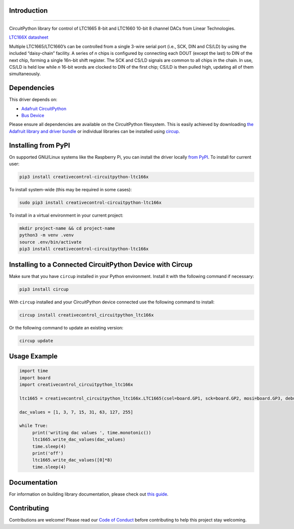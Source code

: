 Introduction
============




.. image:: https://img.shields.io/discord/327254708534116352.svg
    :target: https://adafru.it/discord
    :alt: Discord


.. image:: https://github.com/creativecontrol/creativecontrol_CircuitPython_LTC166X/actions/workflows/build.yml/badge.svg
    :target: https://github.com/creativecontrol/creativecontrol_CircuitPython_LTC166X/actions/workflows/build.yml
    :alt: Build Status


.. image:: https://img.shields.io/badge/code%20style-black-000000.svg
    :target: https://github.com/psf/black
    :alt: Code Style: Black
=================================

CircuitPython library for control of LTC1665 8-bit and LTC1660 10-bit 8 channel DACs from Linear Technologies.

`LTC166X datasheet <https://www.analog.com/media/en/technical-documentation/data-sheets/166560fa.pdf>`_

Multiple LTC1665/LTC1660’s can be controlled from a single 3-wire serial port (i.e., SCK, DIN and CS/LD) by
using the included “daisy-chain” facility. A series of *n* chips is configured by connecting each DOUT (except the
last) to DIN of the next chip, forming a single 16n-bit shift register. The SCK and CS/LD signals are common
to all chips in the chain. In use, CS/LD is held low while *n* 16-bit words are clocked to DIN of the first chip; CS/LD
is then pulled high, updating all of them simultaneously.

Dependencies
=============
This driver depends on:

* `Adafruit CircuitPython <https://github.com/adafruit/circuitpython>`_
* `Bus Device <https://github.com/adafruit/Adafruit_CircuitPython_BusDevice>`_

Please ensure all dependencies are available on the CircuitPython filesystem.
This is easily achieved by downloading
`the Adafruit library and driver bundle <https://circuitpython.org/libraries>`_
or individual libraries can be installed using
`circup <https://github.com/adafruit/circup>`_.

Installing from PyPI
=====================

On supported GNU/Linux systems like the Raspberry Pi, you can install the driver locally `from
PyPI <https://pypi.org/project/creativecontrol-circuitpython-ltc166x/>`_.
To install for current user:

.. code-block:: shell

    pip3 install creativecontrol-circuitpython-ltc166x

To install system-wide (this may be required in some cases):

.. code-block:: shell

    sudo pip3 install creativecontrol-circuitpython-ltc166x

To install in a virtual environment in your current project:

.. code-block:: shell

    mkdir project-name && cd project-name
    python3 -m venv .venv
    source .env/bin/activate
    pip3 install creativecontrol-circuitpython-ltc166x

Installing to a Connected CircuitPython Device with Circup
==========================================================

Make sure that you have ``circup`` installed in your Python environment.
Install it with the following command if necessary:

.. code-block:: shell

    pip3 install circup

With ``circup`` installed and your CircuitPython device connected use the
following command to install:

.. code-block:: shell

    circup install creativecontrol_circuitpython_ltc166x

Or the following command to update an existing version:

.. code-block:: shell

    circup update

Usage Example
=============

.. code-block:: shell

   import time
   import board
   import creativecontrol_circuitpython_ltc166x

   ltc1665 = creativecontrol_circuitpython_ltc166x.LTC1665(csel=board.GP1, sck=board.GP2, mosi=board.GP3, debug=True)

   dac_values = [1, 3, 7, 15, 31, 63, 127, 255]

   while True:
        print('writing dac values ', time.monotonic())
        ltc1665.write_dac_values(dac_values)
        time.sleep(4)
        print('off')
        ltc1665.write_dac_values([0]*8)
        time.sleep(4)

Documentation
=============

For information on building library documentation, please check out
`this guide <https://learn.adafruit.com/creating-and-sharing-a-circuitpython-library/sharing-our-docs-on-readthedocs#sphinx-5-1>`_.

Contributing
============

Contributions are welcome! Please read our `Code of Conduct
<https://github.com/creativecontrol/CircuitPython_creativecontrol_CircuitPython_LTC166X/blob/HEAD/CODE_OF_CONDUCT.md>`_
before contributing to help this project stay welcoming.
